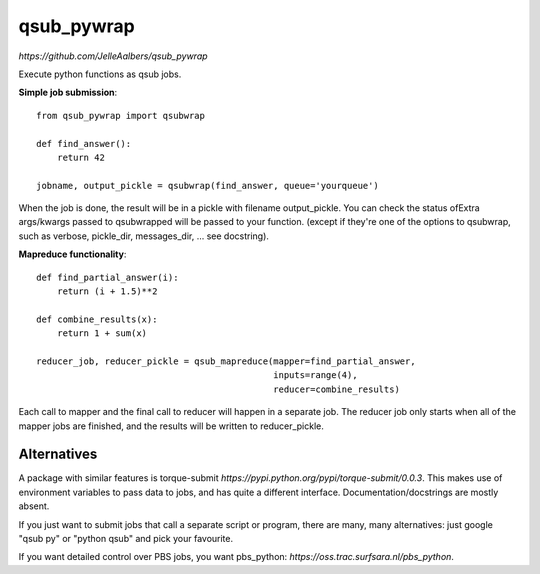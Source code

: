 qsub_pywrap
===========
`https://github.com/JelleAalbers/qsub_pywrap`

Execute python functions as qsub jobs.

**Simple job submission**::

    from qsub_pywrap import qsubwrap

    def find_answer():
        return 42
        
    jobname, output_pickle = qsubwrap(find_answer, queue='yourqueue')

When the job is done, the result will be in a pickle with filename output_pickle. You can check the status ofExtra args/kwargs passed to qsubwrapped will be passed to your function. (except if they're one of the options to qsubwrap, such as verbose, pickle_dir, messages_dir, ... see docstring).

**Mapreduce functionality**::

    def find_partial_answer(i):
        return (i + 1.5)**2

    def combine_results(x):
        return 1 + sum(x)

    reducer_job, reducer_pickle = qsub_mapreduce(mapper=find_partial_answer,
                                                 inputs=range(4),
                                                 reducer=combine_results)


Each call to mapper and the final call to reducer will happen in a separate job. The reducer job only starts when all of the mapper jobs are finished, and the results will be written to reducer_pickle.
    
    
Alternatives
------------
A package with similar features is torque-submit `https://pypi.python.org/pypi/torque-submit/0.0.3`. This makes use of environment variables to pass data to jobs, and has quite a different interface. Documentation/docstrings are mostly absent.

If you just want to submit jobs that call a separate script or program, there are many, many alternatives: just google "qsub py" or "python qsub" and pick your favourite.

If you want detailed control over PBS jobs, you want pbs_python: `https://oss.trac.surfsara.nl/pbs_python`.




